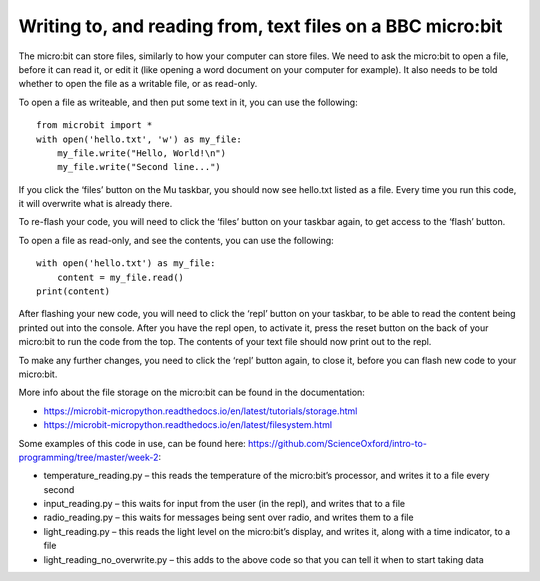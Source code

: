 Writing to, and reading from, text files on a BBC micro:bit
-------------

The micro:bit can store files, similarly to how your computer can store files.
We need to ask the micro:bit to open a file, before it can read it, or edit it (like opening a word document on your computer for example).
It also needs to be told whether to open the file as a writable file, or as read-only.


To open a file as writeable, and then put some text in it, you can use the following::

    from microbit import *
    with open('hello.txt', 'w') as my_file:
        my_file.write("Hello, World!\n")
        my_file.write("Second line...")


If you click the ‘files’ button on the Mu taskbar, you should now see hello.txt listed as a file.
Every time you run this code, it will overwrite what is already there.

To re-flash your code, you will need to click the ‘files’ button on your taskbar again, to get access to the ‘flash’ button.

To open a file as read-only, and see the contents, you can use the following::

    with open('hello.txt') as my_file:
        content = my_file.read()
    print(content)


After flashing your new code, you will need to click the ‘repl’ button on your taskbar, to be able to read the content being printed out into the console.
After you have the repl open, to activate it, press the reset button on the back of your micro:bit to run the code from the top.
The contents of your text file should now print out to the repl.

To make any further changes, you need to click the ‘repl’ button again, to close it, before you can flash new code to your micro:bit.

More info about the file storage on the micro:bit can be found in the documentation:

- https://microbit-micropython.readthedocs.io/en/latest/tutorials/storage.html
- https://microbit-micropython.readthedocs.io/en/latest/filesystem.html

Some examples of this code in use, can be found here: https://github.com/ScienceOxford/intro-to-programming/tree/master/week-2:

- temperature_reading.py – this reads the temperature of the micro:bit’s processor, and writes it to a file every second
- input_reading.py – this waits for input from the user (in the repl), and writes that to a file
- radio_reading.py – this waits for messages being sent over radio, and writes them to a file
- light_reading.py – this reads the light level on the micro:bit’s display, and writes it, along with a time indicator, to a file
- light_reading_no_overwrite.py – this adds to the above code so that you can tell it when to start taking data
